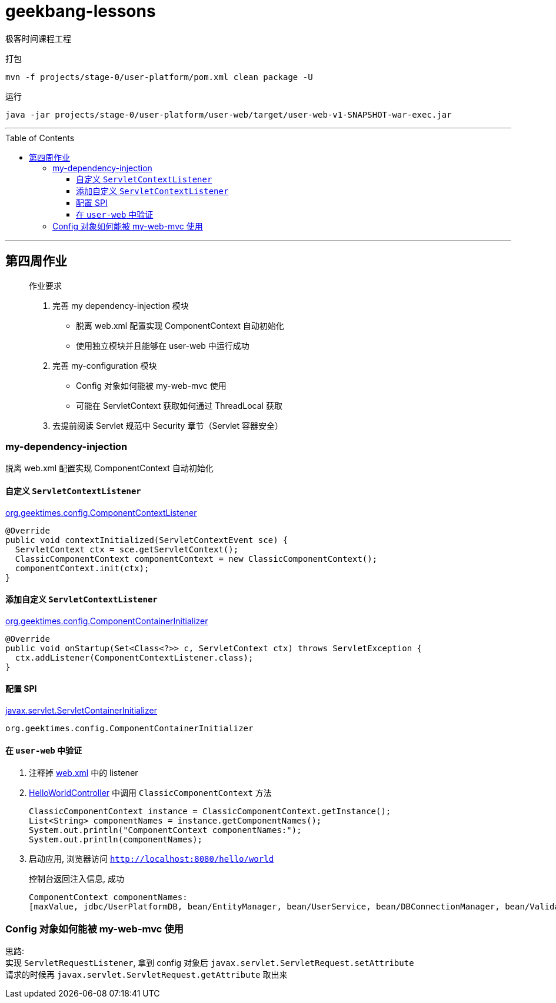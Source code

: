 = geekbang-lessons
:toc: macro
:toclevels: 4
:icons: font
:source-highlighter: rouge

极客时间课程工程

.打包
[source,bash]
----
mvn -f projects/stage-0/user-platform/pom.xml clean package -U
----

.运行
[source,bash]
----
java -jar projects/stage-0/user-platform/user-web/target/user-web-v1-SNAPSHOT-war-exec.jar
----

'''

toc::[]

'''

== 第四周作业

____
作业要求

. 完善 my dependency-injection 模块
* 脱离 web.xml 配置实现 ComponentContext 自动初始化
* 使用独立模块并且能够在 user-web 中运行成功
. 完善 my-configuration 模块
* Config 对象如何能被 my-web-mvc 使用
* 可能在 ServletContext 获取如何通过 ThreadLocal 获取
. 去提前阅读 Servlet 规范中 Security 章节（Servlet 容器安全）
____

=== my-dependency-injection

[.lead]
脱离 web.xml 配置实现 ComponentContext 自动初始化

==== 自定义 `ServletContextListener`

link:projects/stage-0/user-platform/my-dependency-injection/src/main/java/org/geektimes/config/ComponentContextListener.java[org.geektimes.config.ComponentContextListener]

[source,java]
----
@Override
public void contextInitialized(ServletContextEvent sce) {
  ServletContext ctx = sce.getServletContext();
  ClassicComponentContext componentContext = new ClassicComponentContext();
  componentContext.init(ctx);
}
----

==== 添加自定义 `ServletContextListener`

link:projects/stage-0/user-platform/my-dependency-injection/src/main/java/org/geektimes/config/ComponentContainerInitializer.java[org.geektimes.config.ComponentContainerInitializer]

[source,java]
----
@Override
public void onStartup(Set<Class<?>> c, ServletContext ctx) throws ServletException {
  ctx.addListener(ComponentContextListener.class);
}
----

==== 配置 SPI

link:projects/stage-0/user-platform/my-dependency-injection/src/main/resources/META-INF/services/javax.servlet.ServletContainerInitializer[javax.servlet.ServletContainerInitializer]

----
org.geektimes.config.ComponentContainerInitializer
----

==== 在 `user-web` 中验证

. 注释掉 link:projects/stage-0/user-platform/user-web/src/main/webapp/WEB-INF/web.xml[web.xml] 中的 listener

. link:projects/stage-0/user-platform/user-web/src/main/java/org/geektimes/projects/user/web/controller/HelloWorldController.java[HelloWorldController] 中调用 `ClassicComponentContext` 方法
+
[source,java]
----
ClassicComponentContext instance = ClassicComponentContext.getInstance();
List<String> componentNames = instance.getComponentNames();
System.out.println("ComponentContext componentNames:");
System.out.println(componentNames);
----

. 启动应用, 浏览器访问 `http://localhost:8080/hello/world`
+
.控制台返回注入信息, 成功
----
ComponentContext componentNames:
[maxValue, jdbc/UserPlatformDB, bean/EntityManager, bean/UserService, bean/DBConnectionManager, bean/Validator]
----

=== Config 对象如何能被 my-web-mvc 使用

[%hardbreaks]
思路:
实现 `ServletRequestListener`, 拿到 config 对象后 `javax.servlet.ServletRequest.setAttribute`
请求的时候再 `javax.servlet.ServletRequest.getAttribute` 取出来
